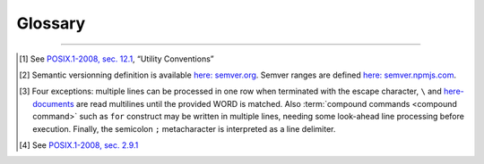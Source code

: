 ########
Glossary
########

.. glossary::
  :sorted:

  .. CHAR ENCODING

  string
    An arbitrary sequence of bytes. Note that with this definition, a string alone is not sufficient to get a textual representation. A :term:`charset` and its :term:`encoding` must be provided along.

  string literal
    A :term:`string` with valid :term:`utf-8` sequences.

  glyph
    The non-reductable sum of pixels corresponding to a representation of it's corresponding :term:`character symbol(s) <character symbol>`.

  character symbol
  character literal
    A unique element in a :term:`charset`.

  character
    The meaning of character is loose. It can either mean a :term:`glyph` or a :term:`character literal`, which is not the same since a glyph can be the result of merging two literals as it often happens with dead keystrokes.
    For example, pressing :kbd:`\`` followed by :kbd:`a` will result in *à* glyph, but in the UTF-8 encoding, is not the same as *à* symbol.

  charset
    Strictly saying, a set of symbols that can be used. Often confused with :term:`encoding`.

  encoding
    The in-memory representation of a :term:`charset`.

  rune
  code point
    A representation in the form of character of a unicode byte sequence.
    Rune is the Go synonym for a code point.

  utf-8
    An :term:`encoding` for the :linuxman:`unicode(7)` :term:`charset`. See :linuxman:`utf-8(7)`.

  ucs-2
    An :term:`encoding` for a subset of the `Unicode <https://en.wikipedia.org/wiki/Unicode>`_ :term:`charset`. This subset is known as the Basic Multilingual Plane and is composed of the first 65,536 :term:`code points <code point>`. This encoding uses 2-bytes for each character.

  .. MODEL

  command
    [Unix shells] A command is a one-line processable text chunk\ [#bash-exceptions]_ to be converted in command invocation. Command invocation consists in passing to the operating system a file to be read and executed (extrapolated from the :term:`utility name`) with a list of arguments (``argv``).

  sub-command
    A sub command is a utility argument which operates as the alias of an inner command. Exemple of such is :command:`git add` :linuxman:`git-add(1)`

  command identifier
    [Unix shells] A command identifier is a word which maps to a set of instructions, either through a :term:`builtin command`, a declared function,  or with a :term:`utility executable`. See the POSIX.1-2008 section on command search and execution\ [#posix-search-execute]_.

  utility executable
    [Unix shells] An executable file which supports positional text arguments.

  utility name
    [Unix shells] The basename of a :term:`utility executable` file that the shell will try to locate with :envvar:`PATH` environment variable.

  utility interface model
    [|app-name|] Structured data describing the command line interface capabilities of a :term:`utility executable` identified by its :term:`utility name`. The capabilities are defined through:

      - a set of :term:`synopses <synopsis>` of minimum length one;
      - an :term:`option description model` which is a set of options and their related expressions;
      - an :term:`option scheme`;
      - an optional set of :term:`sub-commands`.

      Those are defined for a peculiar :term:`version range`.
      The term “utility” is directly extracted from the POSIX.1-2008 reference\ [#posix-synopsis]_.

  builtin command
    [Unix shells] A :term:`command identifier` which execution is provided and implemented within the shell.

  compound command
    [Unix shells] Compound commands are the shell programming constructs. Each construct begins with a reserved word or control operator and is terminated by a corresponding reserved word or operator. They are introduced by a keyword such as ``if`` or ``while``.

  command snippet metadata
    [|app-name|] Structured data about a :term:`command snippet`. Such information may be comprised of the following fields:

    * a list of :term:`utility interface models <utility interface model>` reffered to in the snippet;
    * text description of the snippet;
    * a list of tags applied to the snippet;
    * a list of :term:`command parameters <command parameter>` consisting each of a name, a description field and an optional default value.

  command parameter
    [|app-name|] A :term:`command snippet` parameter is a string which should be substituted with user input when the corresponding snippet is invoked.

  command snippet
    [|app-name|] A shell-processable text.

  option expression variant
      [|app-name|] A pattern to recognize one or many arguments as members of an option flag or option assignment (see :numref:`option-expression-variants`).

  option description
    [|app-name|] Structured data composed of a description text field and a collection of match models.
    Each match model is related to an :term:`option expression variant` and has a one-or-two groups regular expression.
    When two groups can be matched, the latest is the option parameter of an explicit option assignments.

  option description model
   [|app-name|] An option description model is a set of :term:`option descriptions <option description>`.

  option scheme
    [|app-name|] A set of :term:`option expression variants <option expression variant>` supported by a program command line interface (see :numref:`option-expression-variants`).

  synopsis
    [Unix shells] A text pattern describing a set of possible :term:`call expressions <call expression>`.

  word
    [Unix shells] "Word" has a special meaning in shells. In a quote-free context, it is a sequence of non-meta characters separated with blanks. Otherwise, any quoted expression is interpreted as a single word.

  version range
    [|app-name|] A version range is an expression describing a range of software versions. Such an expression is written with semver syntax\ [#semver]_.

  call expression
    [|app-name|] A call expression is a valid shell-processable character sequence of optional variable assignments followed by a word reffered to as the ":term:`command identifier`" and a list of :term:`words <word>`, namely "arguments". This command identifier cannot be a :term:`compound command`, since it is semantically closer to a control construct.
    When such expression is evaluated, the first word specifies the :term:`command identifier`, and is passed as positional parameter zero. The remaining argument expressions are passed as positional parameters to the invoked command. When a substitution expression is encountered, it will be evaluated before the :term:`command identifier` executable is invoked.

  operand
    [Unix shells] An operand is a non-option :term:`command identifier` argument, typically the subject(s) upon which the command will operate (file name, remote, ... etc).


---------------------------------------

.. container:: footnotes

  .. [#posix-synopsis] See `POSIX.1-2008, sec. 12.1 <http://pubs.opengroup.org/onlinepubs/9699919799/basedefs/V1_chap12.html>`_, “Utility Conventions”
  .. [#semver] Semantic versionning definition is available `here: semver.org <https://semver.org/>`_. Semver ranges are defined `here: semver.npmjs.com <https://semver.npmjs.com/>`_.
  .. [#bash-exceptions] Four exceptions: multiple lines can be processed in one row when terminated with the escape character, ``\`` and `here-documents <https://en.wikipedia.org/wiki/Here_document>`_ are read multilines until the provided WORD is matched. Also :term:`compound commands <compound command>` such as ``for`` construct may be written in multiple lines, needing some look-ahead line processing before execution. Finally, the semicolon ``;`` metacharacter is interpreted as a line delimiter.
  .. [#posix-search-execute] See `POSIX.1-2008, sec. 2.9.1 <http://pubs.opengroup.org/onlinepubs/9699919799/utilities/V3_chap02.html#tag_18_09_01_01>`_
